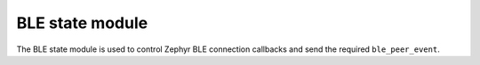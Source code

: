 .. _ble_state:

BLE state module
################

The BLE state module is used to control Zephyr BLE connection callbacks and send the required ``ble_peer_event``.
